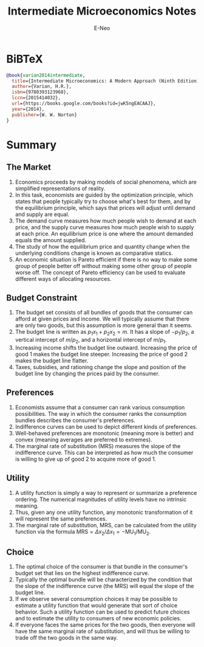 #+title: Intermediate Microeconomics Notes
#+author: E-Neo
#+email: e-neo@qq.com
#+latex_class: article
#+latex_class_options: [11pt,a4paper]
#+latex_header: \usepackage{minted}
* BiBTeX
  #+begin_src bibtex
@book{varian2014intermediate,
  title={Intermediate Microeconomics: A Modern Approach (Ninth Edition)},
  author={Varian, H.R.},
  isbn={9780393123968},
  lccn={2015414032},
  url={https://books.google.com/books?id=jwK5ngEACAAJ},
  year={2014},
  publisher={W. W. Norton}
}
  #+end_src
* Summary
** The Market
   1. Economics proceeds by making models of social phenomena,
      which are simplified representations of reality.
   2. In this task, economists are guided by the optimization principle,
      which states that people typically try to choose what's best for them,
      and by the equilibrium principle,
      which says that prices will adjust until demand and supply are equal.
   3. The demand curve measures how much people wish to demand at each price,
      and the supply curve measures how much people wish to supply at each price.
      An equilibrium price is one where the amount demanded equals the amount supplied.
   4. The study of how the equilibrium price and quantity change when the
      underlying conditions change is known as comparative statics.
   5. An economic situation is Pareto efficient if there is no way to make some
      group of people better off without making some other group of people worse off.
      The concept of Pareto efficiency can be used to evaluate different ways of allocating resources.
** Budget Constraint
   1. The budget set consists of all bundles of goods that the consumer can
      afford at given prices and income.
      We will typically assume that there are only two goods,
      but this assumption is more general than it seems.
   2. The budget line is written as \(p_1 x_1 + p_2 x_2 = m\).
      It has a slope of \(-p_1/p_2\),
      a vertical intercept of \(m/p_2\), and a horizontal intercept of \(m/p_1\).
   3. Increasing income shifts the budget line outward.
      Increasing the price of good 1 makes the budget line steeper.
      Increasing the price of good 2 makes the budget line flatter.
   4. Taxes, subsidies, and rationing change the slope and position of the
      budget line by changing the prices paid by the consumer.
** Preferences
   1. Economists assume that a consumer can rank various consumption possibilities.
      The way in which the consumer ranks the consumption bundles describes the
      consumer's preferences.
   2. Indifference curves can be used to depict different kinds of preferences.
   3. Well-behaved preferences are monotonic (meaning more is better) and
      convex (meaning averages are preferred to extremes).
   4. The marginal rate of substitution (MRS) measures the slope of the
      indifference curve. This can be interpreted as how much the consumer is
      willing to give up of good 2 to acquire more of good 1.
** Utility
   1. A utility function is simply a way to represent or summarize a preference ordering.
      The numerical magnitudes of utility levels have no intrinsic meaning.
   2. Thus, given any one utility function, any monotonic transformation of it
      will represent the same preferences.
   3. The marginal rate of substitution, MRS, can be calculated from the utility function
      via the formula
      \(\text{MRS}=\Delta x_2 / \Delta x_1 = -\text{MU}_1 / \text{MU}_2\).
** Choice
   1. The optimal choice of the consumer is that bundle in the consumer's
      budget set that lies on the highest indifference curve.
   2. Typically the optimal bundle will be characterized by the condition that the
      slope of the indifference curve (the MRS) will equal the slope of the budget line.
   3. If we observe several consumption choices it may be possible to estimate a
      utility function that would generate that sort of choice behavior.
      Such a utility function can be used to predict future choices and to estimate the
      utility to consumers of new economic policies.
   4. If everyone faces the same prices for the two goods, then everyone will
      have the same marginal rate of substitution, and will thus be willing to
      trade off the two goods in the same way.
